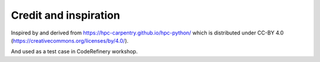

Credit and inspiration
======================

Inspired by and derived from https://hpc-carpentry.github.io/hpc-python/
which is distributed under CC-BY 4.0 (https://creativecommons.org/licenses/by/4.0/).

And used as a test case in CodeRefinery workshop.